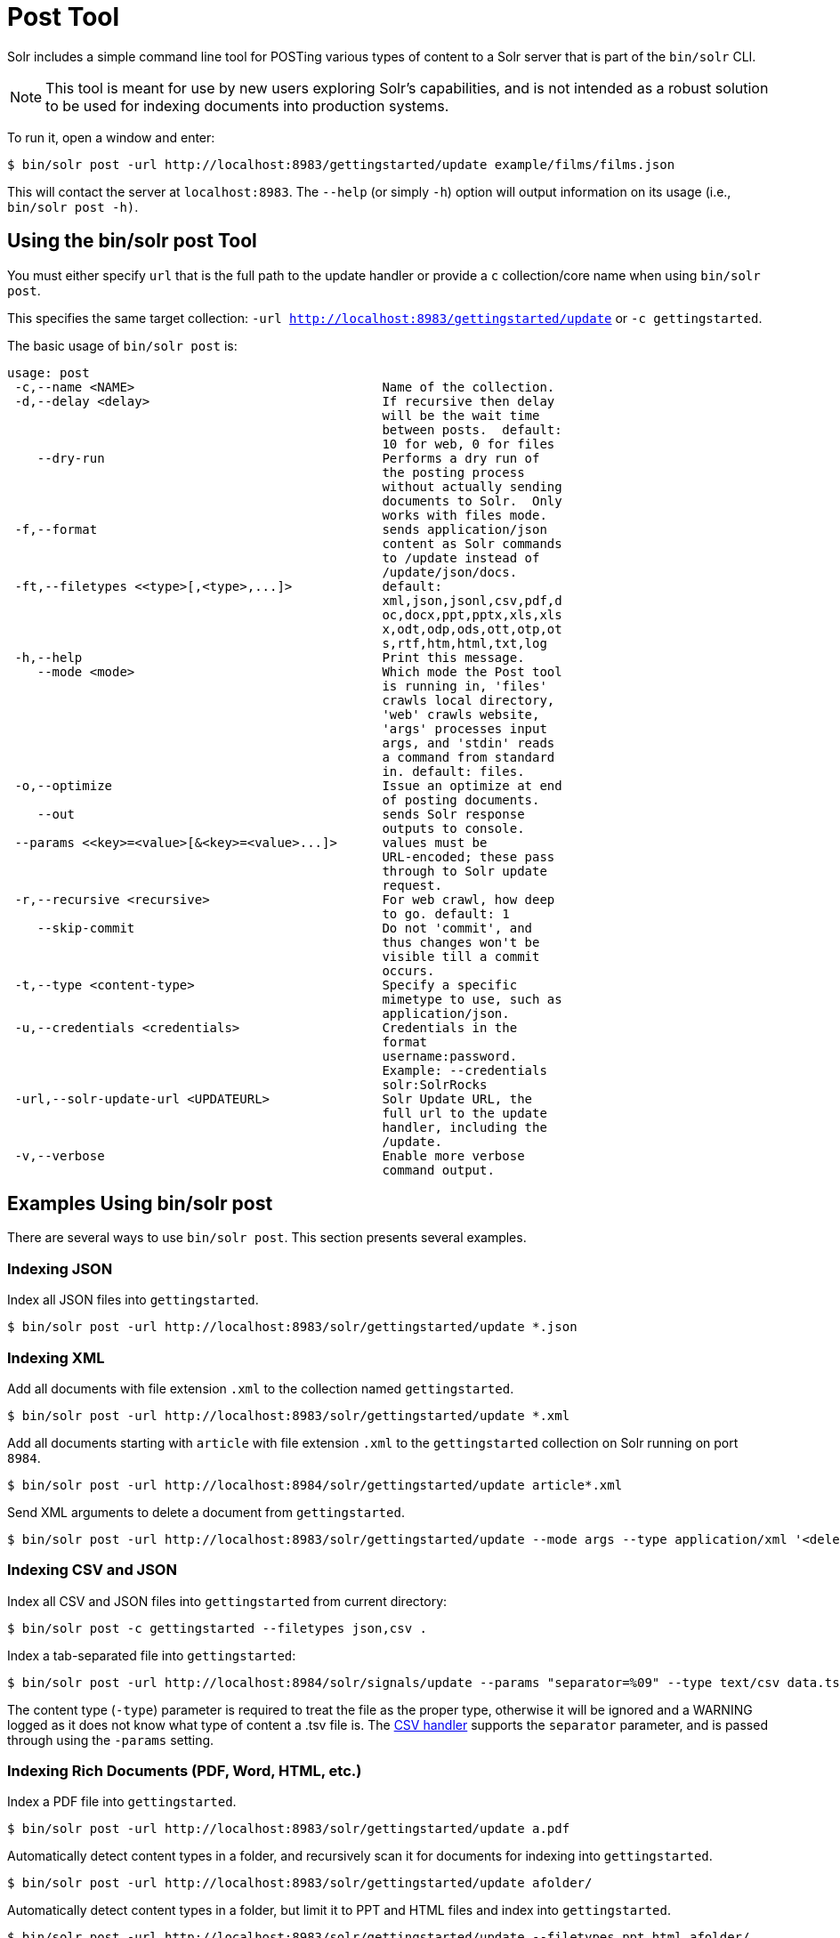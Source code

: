 = Post Tool
// Licensed to the Apache Software Foundation (ASF) under one
// or more contributor license agreements.  See the NOTICE file
// distributed with this work for additional information
// regarding copyright ownership.  The ASF licenses this file
// to you under the Apache License, Version 2.0 (the
// "License"); you may not use this file except in compliance
// with the License.  You may obtain a copy of the License at
//
//   http://www.apache.org/licenses/LICENSE-2.0
//
// Unless required by applicable law or agreed to in writing,
// software distributed under the License is distributed on an
// "AS IS" BASIS, WITHOUT WARRANTIES OR CONDITIONS OF ANY
// KIND, either express or implied.  See the License for the
// specific language governing permissions and limitations
// under the License.

Solr includes a simple command line tool for POSTing various types of content to a Solr server that is part of the `bin/solr` CLI.

NOTE: This tool is meant for use by new users exploring Solr's capabilities, and is not intended as a robust solution to be used for indexing documents into production systems.

To run it, open a window and enter:

[,console]
----
$ bin/solr post -url http://localhost:8983/gettingstarted/update example/films/films.json
----

This will contact the server at `localhost:8983`.
The `--help` (or simply `-h`) option will output information on its usage (i.e., `bin/solr post -h)`.

== Using the bin/solr post Tool

You must either specify `url` that is the full path to the update handler or provide a `c` collection/core name when using `bin/solr post`.

This specifies the same target collection: `-url http://localhost:8983/gettingstarted/update` or `-c gettingstarted`.


The basic usage of `bin/solr post` is:

[source,plain]
----
usage: post
 -c,--name <NAME>                                 Name of the collection.
 -d,--delay <delay>                               If recursive then delay
                                                  will be the wait time
                                                  between posts.  default:
                                                  10 for web, 0 for files
    --dry-run                                     Performs a dry run of
                                                  the posting process
                                                  without actually sending
                                                  documents to Solr.  Only
                                                  works with files mode.
 -f,--format                                      sends application/json
                                                  content as Solr commands
                                                  to /update instead of
                                                  /update/json/docs.
 -ft,--filetypes <<type>[,<type>,...]>            default:
                                                  xml,json,jsonl,csv,pdf,d
                                                  oc,docx,ppt,pptx,xls,xls
                                                  x,odt,odp,ods,ott,otp,ot
                                                  s,rtf,htm,html,txt,log
 -h,--help                                        Print this message.
    --mode <mode>                                 Which mode the Post tool
                                                  is running in, 'files'
                                                  crawls local directory,
                                                  'web' crawls website,
                                                  'args' processes input
                                                  args, and 'stdin' reads
                                                  a command from standard
                                                  in. default: files.
 -o,--optimize                                    Issue an optimize at end
                                                  of posting documents.
    --out                                         sends Solr response
                                                  outputs to console.
 --params <<key>=<value>[&<key>=<value>...]>      values must be
                                                  URL-encoded; these pass
                                                  through to Solr update
                                                  request.
 -r,--recursive <recursive>                       For web crawl, how deep
                                                  to go. default: 1
    --skip-commit                                 Do not 'commit', and
                                                  thus changes won't be
                                                  visible till a commit
                                                  occurs.
 -t,--type <content-type>                         Specify a specific
                                                  mimetype to use, such as
                                                  application/json.
 -u,--credentials <credentials>                   Credentials in the
                                                  format
                                                  username:password.
                                                  Example: --credentials
                                                  solr:SolrRocks
 -url,--solr-update-url <UPDATEURL>               Solr Update URL, the
                                                  full url to the update
                                                  handler, including the
                                                  /update.
 -v,--verbose                                     Enable more verbose
                                                  command output.

----

== Examples Using bin/solr post

There are several ways to use `bin/solr post`.
This section presents several examples.

=== Indexing JSON

Index all JSON files into `gettingstarted`.

[,console]
----
$ bin/solr post -url http://localhost:8983/solr/gettingstarted/update *.json
----

=== Indexing XML

Add all documents with file extension `.xml` to the collection named `gettingstarted`.

[,console]
----
$ bin/solr post -url http://localhost:8983/solr/gettingstarted/update *.xml
----

Add all documents starting with `article` with file extension `.xml` to the `gettingstarted` collection on Solr running on port `8984`.

[,console]
----
$ bin/solr post -url http://localhost:8984/solr/gettingstarted/update article*.xml
----

Send XML arguments to delete a document from `gettingstarted`.

[,console]
----
$ bin/solr post -url http://localhost:8983/solr/gettingstarted/update --mode args --type application/xml '<delete><id>42</id></delete>'
----

=== Indexing CSV and JSON

Index all CSV and JSON files into `gettingstarted` from current directory:

[,console]
----
$ bin/solr post -c gettingstarted --filetypes json,csv .
----

Index a tab-separated file into `gettingstarted`:

[,console]
----
$ bin/solr post -url http://localhost:8984/solr/signals/update --params "separator=%09" --type text/csv data.tsv
----

The content type (`-type`) parameter is required to treat the file as the proper type, otherwise it will be ignored and a WARNING logged as it does not know what type of content a .tsv file is.
The xref:indexing-with-update-handlers.adoc#csv-formatted-index-updates[CSV handler] supports the `separator` parameter, and is passed through using the `-params` setting.

=== Indexing Rich Documents (PDF, Word, HTML, etc.)

Index a PDF file into `gettingstarted`.

[,console]
----
$ bin/solr post -url http://localhost:8983/solr/gettingstarted/update a.pdf
----

Automatically detect content types in a folder, and recursively scan it for documents for indexing into `gettingstarted`.

[,console]
----
$ bin/solr post -url http://localhost:8983/solr/gettingstarted/update afolder/
----

Automatically detect content types in a folder, but limit it to PPT and HTML files and index into `gettingstarted`.

[,console]
----
$ bin/solr post -url http://localhost:8983/solr/gettingstarted/update --filetypes ppt,html afolder/
----

=== Indexing to a Password Protected Solr (Basic Auth)

Index a PDF as the user "solr" with password "SolrRocks":

[,console]
----
$ bin/solr post -u solr:SolrRocks -url http://localhost:8983/solr/gettingstarted/update a.pdf
----

=== Crawling a Website to Index Documents 

Crawl the Apache Solr website going one layer deep and indexing the pages into Solr.   

See xref:indexing-with-tika.adoc#trying-out-solr-cell[Trying Out Solr Cell] to learn more about setting up Solr for extracting content from web pages.

[,console]
----
$ bin/solr post --mode web -c gettingstarted --recursive 1 --delay 1 https://solr.apache.org/
----

=== Standard Input as Source for Indexing

You can use the standard input as your source for data to index.  
Notice the `-out` providing raw responses from Solr.

[,console]
----
$ echo '{commit: {}}' | bin/solr post --mode stdin -url http://localhost:8983/solr/my_collection/update --out
----

=== Raw Data as Source for Indexing

Provide the raw document as a string for indexing.

[,console]
----
$ bin/solr post -url http://localhost:8983/solr/signals/update -mode args --type text/csv -out $'id,value\n1,0.47' 
----
